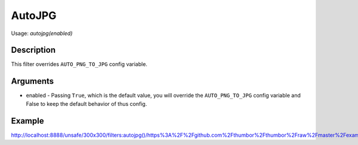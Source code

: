 AutoJPG
=======

Usage: `autojpg(enabled)`

Description
-----------

This filter overrides ``AUTO_PNG_TO_JPG`` config variable.

Arguments
---------

-  enabled - Passing ``True``, which is the default value, you will override the ``AUTO_PNG_TO_JPG`` config variable and False to keep the default behavior of thus config.

Example
-------

`<http://localhost:8888/unsafe/300x300/filters:autojpg()/https%3A%2F%2Fgithub.com%2Fthumbor%2Fthumbor%2Fraw%2Fmaster%2Fexample.jpg>`_
